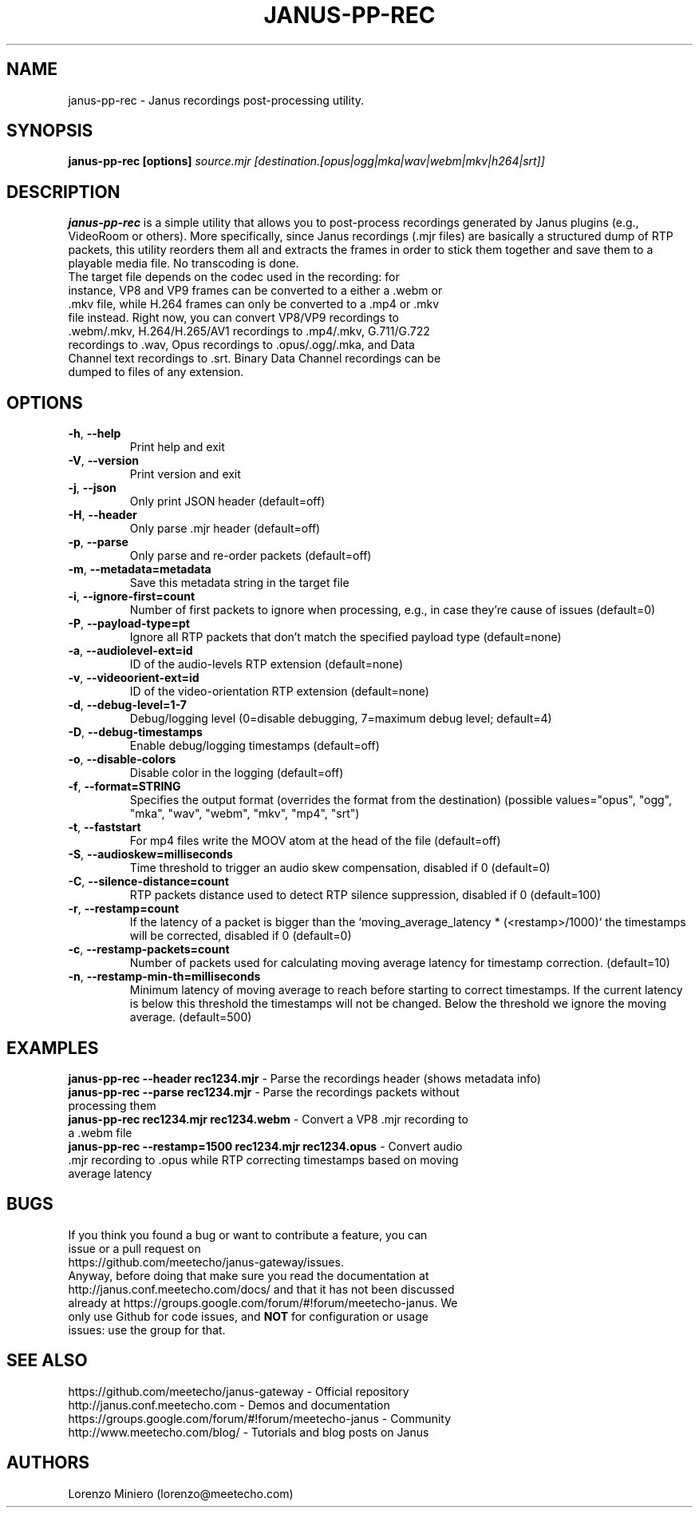 .TH JANUS-PP-REC 1
.SH NAME
janus-pp-rec \- Janus recordings post-processing utility.
.SH SYNOPSIS
.B janus-pp-rec [options]
.IR source.mjr
.IR [destination.[opus|ogg|mka|wav|webm|mkv|h264|srt]]
.SH DESCRIPTION
.B janus-pp-rec
is a simple utility that allows you to post-process recordings generated by Janus plugins (e.g., VideoRoom or others). More specifically, since Janus recordings (.mjr files) are basically a structured dump of RTP packets, this utility reorders them all and extracts the frames in order to stick them together and save them to a playable media file. No transcoding is done.
.TP
The target file depends on the codec used in the recording: for instance, VP8 and VP9 frames can be converted to a either a .webm or .mkv file, while H.264 frames can only be converted to a .mp4 or .mkv file instead. Right now, you can convert VP8/VP9 recordings to .webm/.mkv, H.264/H.265/AV1 recordings to .mp4/.mkv, G.711/G.722 recordings to .wav, Opus recordings to .opus/.ogg/.mka, and Data Channel text recordings to .srt. Binary Data Channel recordings can be dumped to files of any extension.
.SH OPTIONS
.TP
.BR \-h ", " \-\-help
Print help and exit
.TP
.BR \-V ", " \-\-version
Print version and exit
.TP
.BR \-j ", " \-\-json
Only print JSON header  (default=off)
.TP
.BR \-H ", " \-\-header
Only parse .mjr header  (default=off)
.TP
.BR \-p ", " \-\-parse
Only parse and re-order packets  (default=off)
.TP
.BR \-m ", " \-\-metadata=metadata
Save this metadata string in the target file
.TP
.BR \-i ", " \-\-ignore-first=count
Number of first packets to ignore when processing, e.g., in case they're cause of issues (default=0)
.TP
.BR \-P ", " \-\-payload-type=pt
Ignore all RTP packets that don't match the specified payload type (default=none)
.TP
.BR \-a ", " \-\-audiolevel-ext=id
ID of the audio-levels RTP extension (default=none)
.TP
.BR \-v ", " \-\-videoorient-ext=id
ID of the video-orientation RTP extension (default=none)
.TP
.BR \-d ", " \-\-debug-level=1-7
Debug/logging level (0=disable debugging, 7=maximum debug level; default=4)
.TP
.BR \-D ", " \-\-debug-timestamps
Enable debug/logging timestamps  (default=off)
.TP
.BR \-o ", " \-\-disable-colors
Disable color in the logging  (default=off)
.TP
.BR \-f ", " \-\-format=STRING
Specifies the output format (overrides the format from the destination)  (possible values="opus", "ogg", "mka", "wav", "webm", "mkv", "mp4", "srt")
.TP
.BR \-t ", " \-\-faststart
For mp4 files write the MOOV atom at the head of the file  (default=off)
.TP
.BR \-S ", " \-\-audioskew=milliseconds
Time threshold to trigger an audio skew compensation, disabled if 0 (default=0)
.TP
.BR \-C ", " \-\-silence-distance=count
RTP packets distance used to detect RTP silence suppression, disabled if 0 (default=100)
.TP
.BR \-r ", " \-\-restamp=count
If the latency of a packet is bigger than the `moving_average_latency * (<restamp>/1000)` the timestamps will be corrected, disabled if 0 (default=0)
.TP
.BR \-c ", " \-\-restamp\-packets=count
Number of packets used for calculating moving average latency for timestamp correction. (default=10)
.TP
.BR \-n ", " \-\-restamp\-min\-th=milliseconds
Minimum latency of moving average to reach before starting to correct timestamps. If the current latency is below this threshold the timestamps will not be changed. Below the threshold we ignore the moving average. (default=500)
.SH EXAMPLES
\fBjanus-pp-rec \-\-header rec1234.mjr\fR \- Parse the recordings header (shows metadata info)
.TP
\fBjanus-pp-rec \-\-parse rec1234.mjr\fR \- Parse the recordings packets without processing them
.TP
\fBjanus-pp-rec rec1234.mjr rec1234.webm\fR \- Convert a VP8 .mjr recording to a .webm file
.TP
\fBjanus-pp-rec \-\-restamp=1500 rec1234.mjr rec1234.opus\fR \- Convert audio .mjr recording to .opus while RTP correcting timestamps based on moving average latency
.SH BUGS
.TP
If you think you found a bug or want to contribute a feature, you can issue or a pull request on https://github.com/meetecho/janus-gateway/issues.
.TP
Anyway, before doing that make sure you read the documentation at http://janus.conf.meetecho.com/docs/ and that it has not been discussed already at https://groups.google.com/forum/#!forum/meetecho-janus. We only use Github for code issues, and \fBNOT\fR for configuration or usage issues: use the group for that.
.SH SEE ALSO
.TP
https://github.com/meetecho/janus-gateway \- Official repository
.TP
http://janus.conf.meetecho.com \- Demos and documentation
.TP
https://groups.google.com/forum/#!forum/meetecho-janus \- Community
.TP
http://www.meetecho.com/blog/ \- Tutorials and blog posts on Janus
.SH AUTHORS
Lorenzo Miniero (lorenzo@meetecho.com)

